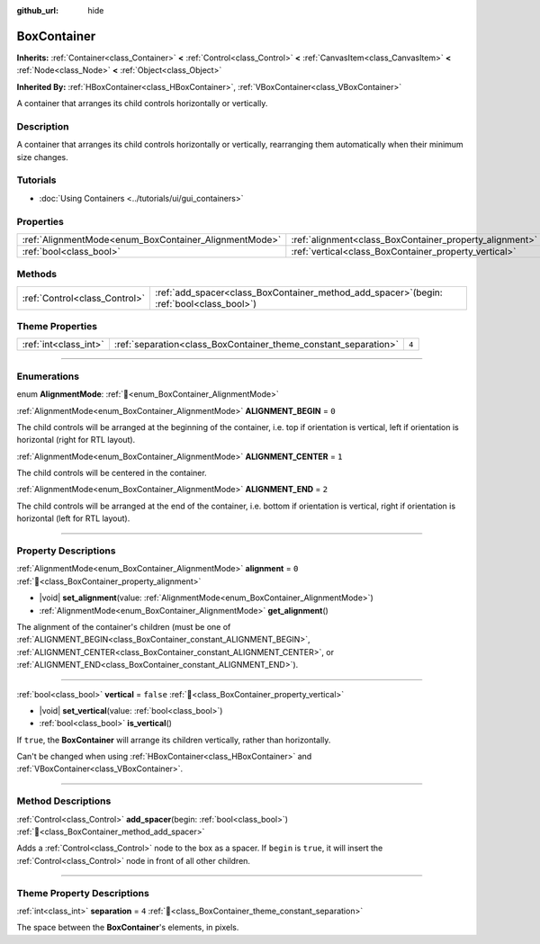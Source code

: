:github_url: hide

.. DO NOT EDIT THIS FILE!!!
.. Generated automatically from Redot engine sources.
.. Generator: https://github.com/Redot-Engine/redot-engine/tree/master/doc/tools/make_rst.py.
.. XML source: https://github.com/Redot-Engine/redot-engine/tree/master/doc/classes/BoxContainer.xml.

.. _class_BoxContainer:

BoxContainer
============

**Inherits:** :ref:`Container<class_Container>` **<** :ref:`Control<class_Control>` **<** :ref:`CanvasItem<class_CanvasItem>` **<** :ref:`Node<class_Node>` **<** :ref:`Object<class_Object>`

**Inherited By:** :ref:`HBoxContainer<class_HBoxContainer>`, :ref:`VBoxContainer<class_VBoxContainer>`

A container that arranges its child controls horizontally or vertically.

.. rst-class:: classref-introduction-group

Description
-----------

A container that arranges its child controls horizontally or vertically, rearranging them automatically when their minimum size changes.

.. rst-class:: classref-introduction-group

Tutorials
---------

- :doc:`Using Containers <../tutorials/ui/gui_containers>`

.. rst-class:: classref-reftable-group

Properties
----------

.. table::
   :widths: auto

   +-------------------------------------------------------+---------------------------------------------------------+-----------+
   | :ref:`AlignmentMode<enum_BoxContainer_AlignmentMode>` | :ref:`alignment<class_BoxContainer_property_alignment>` | ``0``     |
   +-------------------------------------------------------+---------------------------------------------------------+-----------+
   | :ref:`bool<class_bool>`                               | :ref:`vertical<class_BoxContainer_property_vertical>`   | ``false`` |
   +-------------------------------------------------------+---------------------------------------------------------+-----------+

.. rst-class:: classref-reftable-group

Methods
-------

.. table::
   :widths: auto

   +-------------------------------+------------------------------------------------------------------------------------------------+
   | :ref:`Control<class_Control>` | :ref:`add_spacer<class_BoxContainer_method_add_spacer>`\ (\ begin\: :ref:`bool<class_bool>`\ ) |
   +-------------------------------+------------------------------------------------------------------------------------------------+

.. rst-class:: classref-reftable-group

Theme Properties
----------------

.. table::
   :widths: auto

   +-----------------------+-----------------------------------------------------------------+-------+
   | :ref:`int<class_int>` | :ref:`separation<class_BoxContainer_theme_constant_separation>` | ``4`` |
   +-----------------------+-----------------------------------------------------------------+-------+

.. rst-class:: classref-section-separator

----

.. rst-class:: classref-descriptions-group

Enumerations
------------

.. _enum_BoxContainer_AlignmentMode:

.. rst-class:: classref-enumeration

enum **AlignmentMode**: :ref:`🔗<enum_BoxContainer_AlignmentMode>`

.. _class_BoxContainer_constant_ALIGNMENT_BEGIN:

.. rst-class:: classref-enumeration-constant

:ref:`AlignmentMode<enum_BoxContainer_AlignmentMode>` **ALIGNMENT_BEGIN** = ``0``

The child controls will be arranged at the beginning of the container, i.e. top if orientation is vertical, left if orientation is horizontal (right for RTL layout).

.. _class_BoxContainer_constant_ALIGNMENT_CENTER:

.. rst-class:: classref-enumeration-constant

:ref:`AlignmentMode<enum_BoxContainer_AlignmentMode>` **ALIGNMENT_CENTER** = ``1``

The child controls will be centered in the container.

.. _class_BoxContainer_constant_ALIGNMENT_END:

.. rst-class:: classref-enumeration-constant

:ref:`AlignmentMode<enum_BoxContainer_AlignmentMode>` **ALIGNMENT_END** = ``2``

The child controls will be arranged at the end of the container, i.e. bottom if orientation is vertical, right if orientation is horizontal (left for RTL layout).

.. rst-class:: classref-section-separator

----

.. rst-class:: classref-descriptions-group

Property Descriptions
---------------------

.. _class_BoxContainer_property_alignment:

.. rst-class:: classref-property

:ref:`AlignmentMode<enum_BoxContainer_AlignmentMode>` **alignment** = ``0`` :ref:`🔗<class_BoxContainer_property_alignment>`

.. rst-class:: classref-property-setget

- |void| **set_alignment**\ (\ value\: :ref:`AlignmentMode<enum_BoxContainer_AlignmentMode>`\ )
- :ref:`AlignmentMode<enum_BoxContainer_AlignmentMode>` **get_alignment**\ (\ )

The alignment of the container's children (must be one of :ref:`ALIGNMENT_BEGIN<class_BoxContainer_constant_ALIGNMENT_BEGIN>`, :ref:`ALIGNMENT_CENTER<class_BoxContainer_constant_ALIGNMENT_CENTER>`, or :ref:`ALIGNMENT_END<class_BoxContainer_constant_ALIGNMENT_END>`).

.. rst-class:: classref-item-separator

----

.. _class_BoxContainer_property_vertical:

.. rst-class:: classref-property

:ref:`bool<class_bool>` **vertical** = ``false`` :ref:`🔗<class_BoxContainer_property_vertical>`

.. rst-class:: classref-property-setget

- |void| **set_vertical**\ (\ value\: :ref:`bool<class_bool>`\ )
- :ref:`bool<class_bool>` **is_vertical**\ (\ )

If ``true``, the **BoxContainer** will arrange its children vertically, rather than horizontally.

Can't be changed when using :ref:`HBoxContainer<class_HBoxContainer>` and :ref:`VBoxContainer<class_VBoxContainer>`.

.. rst-class:: classref-section-separator

----

.. rst-class:: classref-descriptions-group

Method Descriptions
-------------------

.. _class_BoxContainer_method_add_spacer:

.. rst-class:: classref-method

:ref:`Control<class_Control>` **add_spacer**\ (\ begin\: :ref:`bool<class_bool>`\ ) :ref:`🔗<class_BoxContainer_method_add_spacer>`

Adds a :ref:`Control<class_Control>` node to the box as a spacer. If ``begin`` is ``true``, it will insert the :ref:`Control<class_Control>` node in front of all other children.

.. rst-class:: classref-section-separator

----

.. rst-class:: classref-descriptions-group

Theme Property Descriptions
---------------------------

.. _class_BoxContainer_theme_constant_separation:

.. rst-class:: classref-themeproperty

:ref:`int<class_int>` **separation** = ``4`` :ref:`🔗<class_BoxContainer_theme_constant_separation>`

The space between the **BoxContainer**'s elements, in pixels.

.. |virtual| replace:: :abbr:`virtual (This method should typically be overridden by the user to have any effect.)`
.. |const| replace:: :abbr:`const (This method has no side effects. It doesn't modify any of the instance's member variables.)`
.. |vararg| replace:: :abbr:`vararg (This method accepts any number of arguments after the ones described here.)`
.. |constructor| replace:: :abbr:`constructor (This method is used to construct a type.)`
.. |static| replace:: :abbr:`static (This method doesn't need an instance to be called, so it can be called directly using the class name.)`
.. |operator| replace:: :abbr:`operator (This method describes a valid operator to use with this type as left-hand operand.)`
.. |bitfield| replace:: :abbr:`BitField (This value is an integer composed as a bitmask of the following flags.)`
.. |void| replace:: :abbr:`void (No return value.)`
